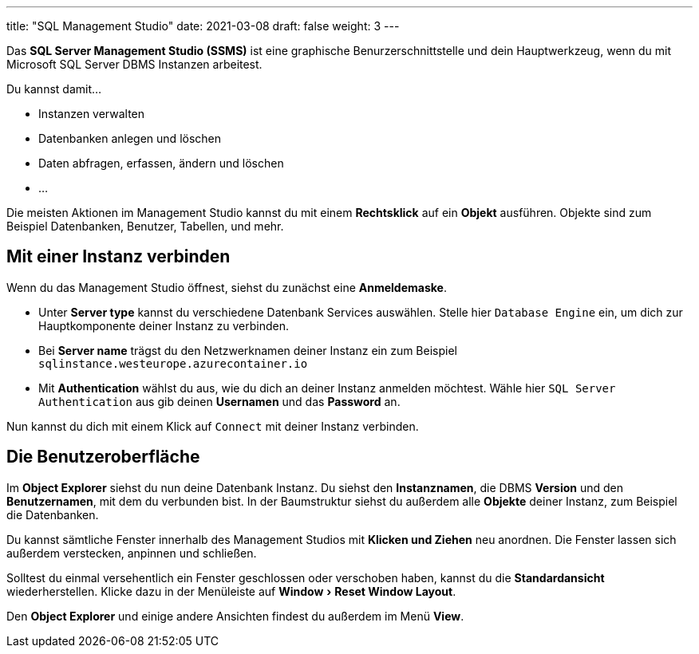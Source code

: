 ---
title: "SQL Management Studio"
date: 2021-03-08
draft: false
weight: 3
---

:experimental:

// TODO: Screenshots


Das *SQL Server Management Studio (SSMS)* ist eine graphische Benurzerschnittstelle und dein Hauptwerkzeug, wenn du mit Microsoft SQL Server DBMS Instanzen arbeitest.

Du kannst damit...

- Instanzen verwalten
- Datenbanken anlegen und löschen
- Daten abfragen, erfassen, ändern und löschen
- ...

Die meisten Aktionen im Management Studio kannst du mit einem *Rechtsklick* auf ein *Objekt* ausführen.
Objekte sind zum Beispiel Datenbanken, Benutzer, Tabellen, und mehr.

== Mit einer Instanz verbinden

Wenn du das Management Studio öffnest, siehst du zunächst eine *Anmeldemaske*.

- Unter *Server type* kannst du verschiedene Datenbank Services auswählen. Stelle hier `Database Engine` ein, um dich zur Hauptkomponente deiner Instanz zu verbinden.

- Bei *Server name* trägst du den Netzwerknamen deiner Instanz ein zum Beispiel `sqlinstance.westeurope.azurecontainer.io`

- Mit *Authentication* wählst du aus, wie du dich an deiner Instanz anmelden möchtest.
Wähle hier `SQL Server Authentication` aus gib deinen *Usernamen* und das *Password* an.

Nun kannst du dich mit einem Klick auf `Connect` mit deiner Instanz verbinden.


== Die Benutzeroberfläche

Im *Object Explorer* siehst du nun deine Datenbank Instanz.
Du siehst den *Instanznamen*, die DBMS *Version* und den *Benutzernamen*, mit dem du verbunden bist.
In der Baumstruktur siehst du außerdem alle *Objekte* deiner Instanz, zum Beispiel die Datenbanken.

Du kannst sämtliche Fenster innerhalb des Management Studios mit *Klicken und Ziehen* neu anordnen.
Die Fenster lassen sich außerdem verstecken, anpinnen und schließen.

Solltest du einmal versehentlich ein Fenster geschlossen oder verschoben haben, kannst du die *Standardansicht* wiederherstellen.
Klicke dazu in der Menüleiste auf menu:Window[Reset Window Layout].

Den *Object Explorer* und einige andere Ansichten findest du außerdem im Menü menu:View[].
